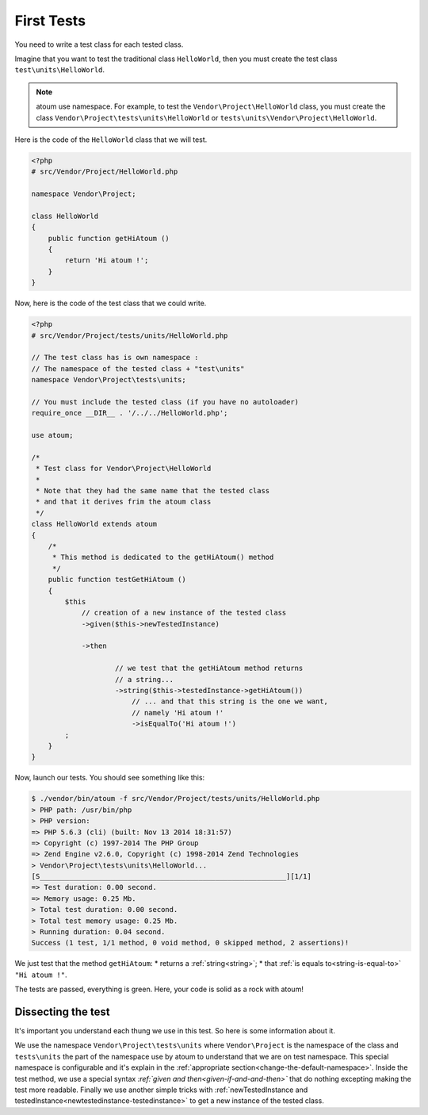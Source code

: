 
.. _first-tests:

First Tests
##################

You need to write a test class for each tested class.

Imagine that you want to test the traditional class ``HelloWorld``, then you must create the test class ``test\units\HelloWorld``.

.. note::
	atoum use namespace. For example, to test the ``Vendor\Project\HelloWorld`` class, you must create the class ``Vendor\Project\tests\units\HelloWorld`` or ``tests\units\Vendor\Project\HelloWorld``.

Here is the code of the ``HelloWorld`` class that we will test.

.. code-block:: php

   <?php
   # src/Vendor/Project/HelloWorld.php

   namespace Vendor\Project;

   class HelloWorld
   {
       public function getHiAtoum ()
       {
           return 'Hi atoum !';
       }
   }


Now, here is the code of the test class that we could write.

.. code-block:: php

   <?php
   # src/Vendor/Project/tests/units/HelloWorld.php

   // The test class has is own namespace :
   // The namespace of the tested class + "test\units"
   namespace Vendor\Project\tests\units;

   // You must include the tested class (if you have no autoloader)
   require_once __DIR__ . '/../../HelloWorld.php';

   use atoum;

   /*
    * Test class for Vendor\Project\HelloWorld
    *
    * Note that they had the same name that the tested class
    * and that it derives frim the atoum class
    */
   class HelloWorld extends atoum
   {
       /*
        * This method is dedicated to the getHiAtoum() method
        */
       public function testGetHiAtoum ()
       {
           $this
               // creation of a new instance of the tested class
               ->given($this->newTestedInstance)

               ->then

	               // we test that the getHiAtoum method returns
	               // a string...
	               ->string($this->testedInstance->getHiAtoum())
	                   // ... and that this string is the one we want,
	                   // namely 'Hi atoum !'
	                   ->isEqualTo('Hi atoum !')
           ;
       }
   }

Now, launch our tests.
You should see something like this:

.. code-block:: shell

   $ ./vendor/bin/atoum -f src/Vendor/Project/tests/units/HelloWorld.php
   > PHP path: /usr/bin/php
   > PHP version:
   => PHP 5.6.3 (cli) (built: Nov 13 2014 18:31:57)
   => Copyright (c) 1997-2014 The PHP Group
   => Zend Engine v2.6.0, Copyright (c) 1998-2014 Zend Technologies
   > Vendor\Project\tests\units\HelloWorld...
   [S___________________________________________________________][1/1]
   => Test duration: 0.00 second.
   => Memory usage: 0.25 Mb.
   > Total test duration: 0.00 second.
   > Total test memory usage: 0.25 Mb.
   > Running duration: 0.04 second.
   Success (1 test, 1/1 method, 0 void method, 0 skipped method, 2 assertions)!


We just test that the method ``getHiAtoum``:
* returns a :ref:`string<string>`;
* that :ref:`is equals to<string-is-equal-to>` ``"Hi atoum !"``.

The tests are passed, everything is green. Here, your code is solid as a rock with atoum!


Dissecting the test
*******************
It's important you understand each thung we use in this test. So here is some information about it.

We use the namespace ``Vendor\Project\tests\units`` where ``Vendor\Project`` is the namespace of the class and ``tests\units`` the part of the namespace use by atoum to understand that we are on test namespace. This special namespace is configurable and it's explain in the :ref:`appropriate section<change-the-default-namespace>`.
Inside the test method, we use a special syntax *:ref:`given and then<given-if-and-and-then>`* that do nothing excepting making the test more readable.
Finally we use another simple tricks with :ref:`newTestedInstance and testedInstance<newtestedinstance-testedinstance>` to get a new instance of the tested class.

